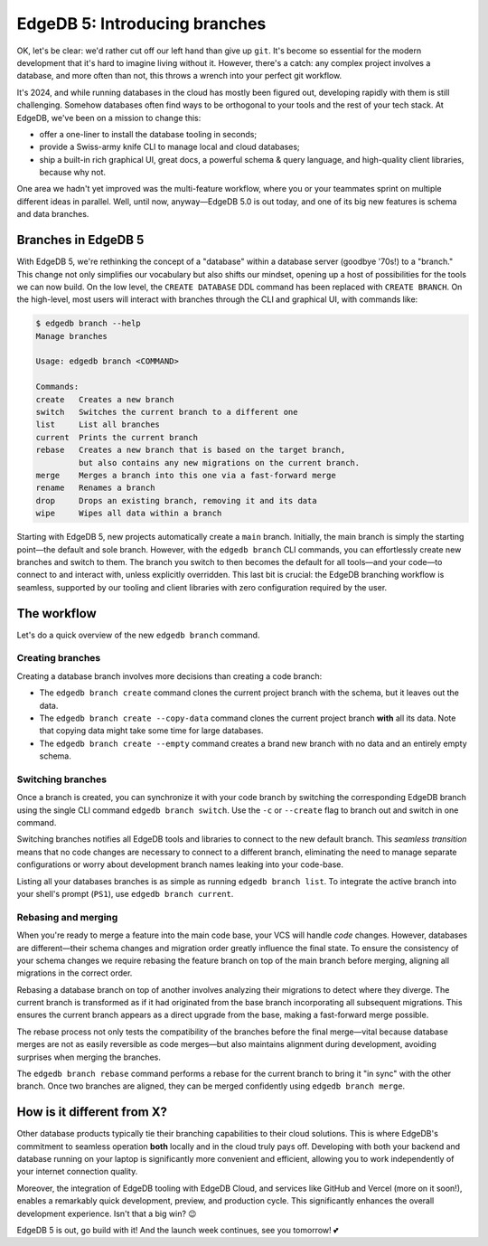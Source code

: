 .. blog:authors:: yury victor
.. blog:published-on:: 2024-04-23 10:00 AM PT
.. blog:lead-image:: images/splash.jpg
.. blog:lead-image-alt::
   V5 / Launch Day 2 / Branching
.. blog:guid:: ae80ef13-916d-4599-b73e-2f738b16b279
.. blog:recommendations:: edgedb-cloud-free-tier-how-we-stack-up-vs-planetscale-supabase-neon
.. blog:description::
   EdgeDB 5 comes with support for schema and data branches.


==============================
EdgeDB 5: Introducing branches
==============================

.. raw:: html

    <p style="font-size:120%">
      Welcome to the second day of EdgeDB 5 and EdgeDB Cloud launch week!
    </p>


OK, let's be clear: we'd rather cut off our left hand than give up ``git``.
It's become so essential for the modern development that it's hard to
imagine living without it. However, there's a catch: any complex project
involves a database, and more often than not, this throws a wrench into your
perfect git workflow.

It's 2024, and while running databases in the cloud has mostly been
figured out, developing rapidly with them is still challenging. Somehow
databases often find ways to be orthogonal to your tools and the rest of
your tech stack. At EdgeDB, we've been on a mission to change this:

* offer a one-liner to install the database tooling in seconds;
* provide a Swiss-army knife CLI to manage local and cloud databases;
* ship a built-in rich graphical UI, great docs, a powerful schema & query
  language, and high-quality client libraries, because why not.

One area we hadn't yet improved was the multi-feature workflow, where you or
your teammates sprint on multiple different ideas in parallel. Well, until now,
anyway—EdgeDB 5.0 is out today, and one of its big new features is schema and
data branches.


Branches in EdgeDB 5
====================

With EdgeDB 5, we're rethinking the concept of a "database" within a database
server (goodbye '70s!) to a "branch." This change not only simplifies our
vocabulary but also shifts our mindset, opening up a host of possibilities
for the tools we can now build. On the low level, the ``CREATE DATABASE``
DDL command has been replaced with ``CREATE BRANCH``. On the high-level,
most users will interact with branches through the CLI and graphical UI,
with commands like:

.. code-block:: shell

    $ edgedb branch --help
    Manage branches

    Usage: edgedb branch <COMMAND>

    Commands:
    create   Creates a new branch
    switch   Switches the current branch to a different one
    list     List all branches
    current  Prints the current branch
    rebase   Creates a new branch that is based on the target branch,
             but also contains any new migrations on the current branch.
    merge    Merges a branch into this one via a fast-forward merge
    rename   Renames a branch
    drop     Drops an existing branch, removing it and its data
    wipe     Wipes all data within a branch

Starting with EdgeDB 5, new projects automatically create a ``main`` branch.
Initially, the main branch is simply the starting point—the default and sole
branch. However, with the ``edgedb branch`` CLI commands, you can effortlessly
create new branches and switch to them. The branch you switch to then becomes
the default for all tools—and your code—to connect to and interact with,
unless explicitly overridden. This last bit is crucial: the EdgeDB branching
workflow is seamless, supported by our tooling and client libraries with zero
configuration required by the user.


The workflow
============

Let's do a quick overview of the new ``edgedb branch`` command.

Creating branches
-----------------

Creating a database branch involves more decisions than creating a code branch:

- The ``edgedb branch create`` command clones the current project branch
  with the schema, but it leaves out the data.

- The ``edgedb branch create --copy-data`` command clones the current project
  branch **with** all its data. Note that copying data might take some time for
  large databases.

- The ``edgedb branch create --empty`` command creates a brand new branch
  with no data and an entirely empty schema.

Switching branches
------------------

Once a branch is created, you can synchronize it with your code branch by
switching the corresponding EdgeDB branch using the single CLI command
``edgedb branch switch``. Use the ``-c`` or ``--create`` flag to branch out
and switch in one command.

Switching branches notifies all EdgeDB tools and libraries to connect to
the new default branch. This *seamless transition* means that no code changes
are necessary to connect to a different branch, eliminating the need to
manage separate configurations or worry about development branch names
leaking into your code-base.

Listing all your databases branches is as simple as running
``edgedb branch list``. To integrate the active branch into your shell's
prompt (``PS1``), use ``edgedb branch current``.

Rebasing and merging
--------------------

When you're ready to merge a feature into the main code base, your VCS
will handle *code* changes. However, databases are different—their schema
changes and migration order greatly influence the final state. To ensure the
consistency of your schema changes we require rebasing the feature branch on
top of the main branch before merging, aligning all migrations in the correct
order.

Rebasing a database branch on top of another involves analyzing
their migrations to detect where they diverge. The current branch is
transformed as if it had originated from the base branch incorporating all
subsequent migrations. This ensures the current branch appears as a direct
upgrade from the base, making a fast-forward merge possible.

The rebase process not only tests the compatibility of the branches before
the final merge—vital because database merges are not as easily reversible
as code merges—but also maintains alignment during development,
avoiding surprises when merging the branches.

The ``edgedb branch rebase`` command performs a rebase for the current branch
to bring it "in sync" with the other branch. Once two branches are aligned,
they can be merged confidently using ``edgedb branch merge``.


How is it different from X?
===========================

Other database products typically tie their branching capabilities to their
cloud solutions. This is where EdgeDB's commitment to seamless operation
**both** locally and in the cloud truly pays off. Developing with both your
backend and database running on your laptop is significantly more convenient
and efficient, allowing you to work independently of your internet
connection quality.

Moreover, the integration of EdgeDB tooling with EdgeDB Cloud, and services
like GitHub and Vercel (more on it soon!), enables a remarkably quick
development, preview, and production cycle. This significantly enhances
the overall development experience. Isn't that a big win? 😉

EdgeDB 5 is out, go build with it! And the launch week continues, see you
tomorrow! 💕
